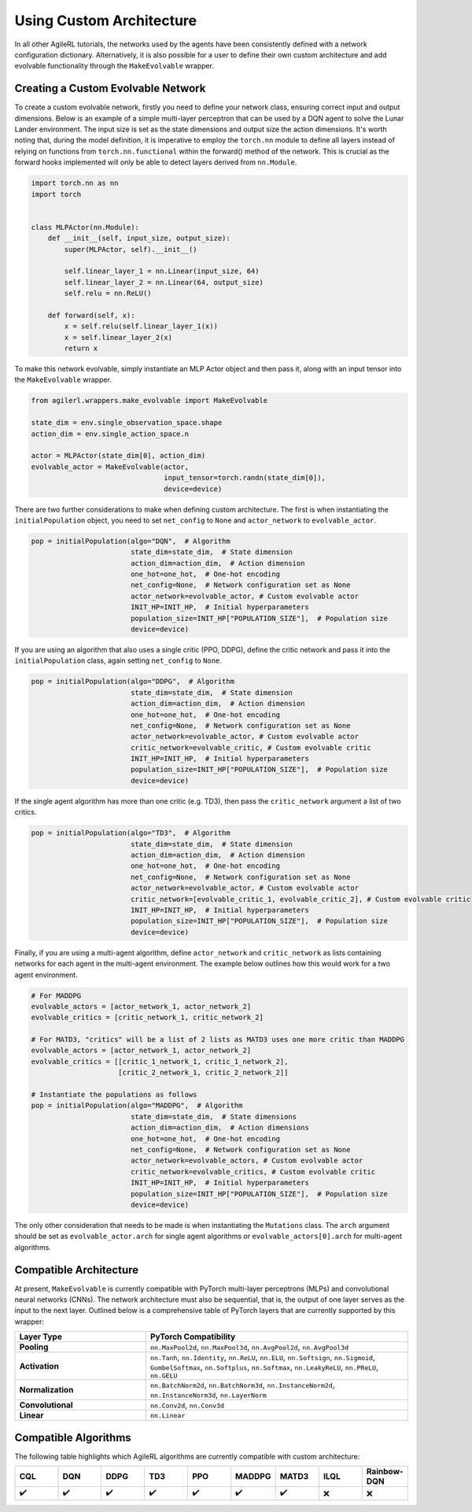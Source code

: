 Using Custom Architecture
=========================

In all other AgileRL tutorials, the networks used by the agents have been consistently defined with a network configuration
dictionary. Alternatively, it is also possible for a user to define their own custom architecture and add evolvable
functionality through the ``MakeEvolvable`` wrapper.

.. _createcustnet:

Creating a Custom Evolvable Network
-----------------------------------

To create a custom evolvable network, firstly you need to define your network class, ensuring correct input and output
dimensions. Below is an example of a simple multi-layer perceptron that can be used by a DQN agent to solve the Lunar
Lander environment. The input size is set as the state dimensions and output size the action dimensions. It's worth noting
that, during the model definition, it is imperative to employ the ``torch.nn`` module to define all layers instead
of relying on functions from ``torch.nn.functional`` within the forward() method of the network. This is crucial as the
forward hooks implemented will only be able to detect layers derived from ``nn.Module``.

.. code-block:: python

    import torch.nn as nn
    import torch


    class MLPActor(nn.Module):
        def __init__(self, input_size, output_size):
            super(MLPActor, self).__init__()

            self.linear_layer_1 = nn.Linear(input_size, 64)
            self.linear_layer_2 = nn.Linear(64, output_size)
            self.relu = nn.ReLU()

        def forward(self, x):
            x = self.relu(self.linear_layer_1(x))
            x = self.linear_layer_2(x)
            return x


To make this network evolvable, simply instantiate an MLP Actor object and then pass it, along with an input tensor into
the ``MakeEvolvable`` wrapper.

.. code-block:: python

    from agilerl.wrappers.make_evolvable import MakeEvolvable

    state_dim = env.single_observation_space.shape
    action_dim = env.single_action_space.n

    actor = MLPActor(state_dim[0], action_dim)
    evolvable_actor = MakeEvolvable(actor,
                                    input_tensor=torch.randn(state_dim[0]),
                                    device=device)

There are two further considerations to make when defining custom architecture. The first is when instantiating the
``initialPopulation`` object, you need to set ``net_config`` to ``None`` and ``actor_network`` to ``evolvable_actor``.

.. code-block:: python

    pop = initialPopulation(algo="DQN",  # Algorithm
                            state_dim=state_dim,  # State dimension
                            action_dim=action_dim,  # Action dimension
                            one_hot=one_hot,  # One-hot encoding
                            net_config=None,  # Network configuration set as None
                            actor_network=evolvable_actor, # Custom evolvable actor
                            INIT_HP=INIT_HP,  # Initial hyperparameters
                            population_size=INIT_HP["POPULATION_SIZE"],  # Population size
                            device=device)

If you are using an algorithm that also uses a single critic (PPO, DDPG), define the critic network and pass it into the
``initialPopulation`` class, again setting ``net_config`` to ``None``.

.. code-block:: python

    pop = initialPopulation(algo="DDPG",  # Algorithm
                            state_dim=state_dim,  # State dimension
                            action_dim=action_dim,  # Action dimension
                            one_hot=one_hot,  # One-hot encoding
                            net_config=None,  # Network configuration set as None
                            actor_network=evolvable_actor, # Custom evolvable actor
                            critic_network=evolvable_critic, # Custom evolvable critic
                            INIT_HP=INIT_HP,  # Initial hyperparameters
                            population_size=INIT_HP["POPULATION_SIZE"],  # Population size
                            device=device)

If the single agent algorithm has more than one critic (e.g. TD3), then pass the ``critic_network`` argument a list of two critics.

.. code-block:: python

    pop = initialPopulation(algo="TD3",  # Algorithm
                            state_dim=state_dim,  # State dimension
                            action_dim=action_dim,  # Action dimension
                            one_hot=one_hot,  # One-hot encoding
                            net_config=None,  # Network configuration set as None
                            actor_network=evolvable_actor, # Custom evolvable actor
                            critic_network=[evolvable_critic_1, evolvable_critic_2], # Custom evolvable critic
                            INIT_HP=INIT_HP,  # Initial hyperparameters
                            population_size=INIT_HP["POPULATION_SIZE"],  # Population size
                            device=device)

Finally, if you are using a multi-agent algorithm, define ``actor_network`` and ``critic_network`` as lists containing networks
for each agent in the multi-agent environment. The example below outlines how this would work for a two agent environment.

.. code-block:: python

    # For MADDPG
    evolvable_actors = [actor_network_1, actor_network_2]
    evolvable_critics = [critic_network_1, critic_network_2]

    # For MATD3, "critics" will be a list of 2 lists as MATD3 uses one more critic than MADDPG
    evolvable_actors = [actor_network_1, actor_network_2]
    evolvable_critics = [[critic_1_network_1, critic_1_network_2],
                         [critic_2_network_1, critic_2_network_2]]

    # Instantiate the populations as follows
    pop = initialPopulation(algo="MADDPG",  # Algorithm
                            state_dim=state_dim,  # State dimensions
                            action_dim=action_dim,  # Action dimensions
                            one_hot=one_hot,  # One-hot encoding
                            net_config=None,  # Network configuration set as None
                            actor_network=evolvable_actors, # Custom evolvable actor
                            critic_network=evolvable_critics, # Custom evolvable critic
                            INIT_HP=INIT_HP,  # Initial hyperparameters
                            population_size=INIT_HP["POPULATION_SIZE"],  # Population size
                            device=device)

The only other consideration that needs to be made is when instantiating the ``Mutations`` class. The ``arch`` argument should be set
as ``evolvable_actor.arch`` for single agent algorithms or ``evolvable_actors[0].arch`` for multi-agent algorithms.

.. _comparch:

Compatible Architecture
-----------------------

At present, ``MakeEvolvable`` is currently compatible with PyTorch multi-layer perceptrons (MLPs) and convolutional neural networks (CNNs). The
network architecture must also be sequential, that is, the output of one layer serves as the input to the next layer. Outlined below is a comprehensive
table of PyTorch layers that are currently supported by this wrapper:


.. list-table::
   :widths: 25, 50
   :header-rows: 1
   :align: left

   * - **Layer Type**
     - **PyTorch Compatibility**
   * - **Pooling**
     - ``nn.MaxPool2d``, ``nn.MaxPool3d``, ``nn.AvgPool2d``, ``nn.AvgPool3d``
   * - **Activation**
     - ``nn.Tanh``, ``nn.Identity``, ``nn.ReLU``, ``nn.ELU``, ``nn.Softsign``, ``nn.Sigmoid``, ``GumbelSoftmax``,
       ``nn.Softplus``, ``nn.Softmax``, ``nn.LeakyReLU``, ``nn.PReLU``, ``nn.GELU``
   * - **Normalization**
     - ``nn.BatchNorm2d``, ``nn.BatchNorm3d``, ``nn.InstanceNorm2d``, ``nn.InstanceNorm3d``, ``nn.LayerNorm``
   * - **Convolutional**
     - ``nn.Conv2d``, ``nn.Conv3d``
   * - **Linear**
     - ``nn.Linear``

.. _compalgos:

Compatible Algorithms
---------------------

The following table highlights which AgileRL algorithms are currently compatible with custom architecture:

.. list-table::
   :widths: 5, 5, 5, 5, 5, 5, 5, 5, 5
   :header-rows: 1

   * - CQL
     - DQN
     - DDPG
     - TD3
     - PPO
     - MADDPG
     - MATD3
     - ILQL
     - Rainbow-DQN
   * - ✔️
     - ✔️
     - ✔️
     - ✔️
     - ✔️
     - ✔️
     - ✔️
     - ❌
     - ❌
